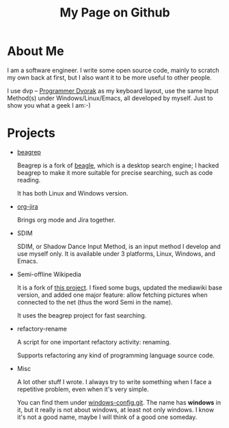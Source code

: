#+title: My Page on Github

* About Me

I am a software engineer. I write some open source code, mainly to
scratch my own back at first, but I also want it to be more useful to
other people.

I use dvp -- [[http://www.kaufmann.no/roland/dvorak/index.html][Programmer Dvorak]] as my keyboard layout, use the same
Input Method(s) under Windows/Linux/Emacs, all developed by
myself. Just to show you what a geek I am:-)

* Projects

- [[file:beagrep.org][beagrep]]
  
  Beagrep is a fork of [[http://en.wikipedia.org/wiki/Beagle_(software)][beagle]], which is a desktop search engine; I
  hacked beagrep to make it more suitable for precise searching, such as code reading.

  It has both Linux and Windows version.

- [[file:org-jira.org][org-jira]]

  Brings org mode and Jira together.

- SDIM

  SDIM, or Shadow Dance Input Method, is an input method I develop and
  use myself only. It is available under 3 platforms, Linux, Windows, and Emacs.

- Semi-offline Wikipedia

  It is a fork of [[http://users.softlab.ece.ntua.gr/~ttsiod/buildWikipediaOffline.html][this project]]. I fixed some bugs, updated the
  mediawiki base version, and added one major feature: allow fetching
  pictures when connected to the net (thus the word Semi in the name).

  It uses the beagrep project for fast searching.

- refactory-rename

  A script for one important refactory activity: renaming.

  Supports refactoring any kind of programming language source code.

- Misc
  
  A lot other stuff I wrote. I always try to write something when I
  face a repetitive problem, even when it's very simple.

  You can find them under [[https://github.com/baohaojun/windows-config/][windows-config.git]]. The name has *windows*
  in it, but it really is not about windows, at least not only
  windows. I know it's not a good name, maybe I will think of a good
  one someday.
